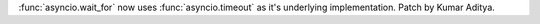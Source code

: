 :func:`asyncio.wait_for` now uses :func:`asyncio.timeout` as it's underlying implementation. Patch by Kumar Aditya.
